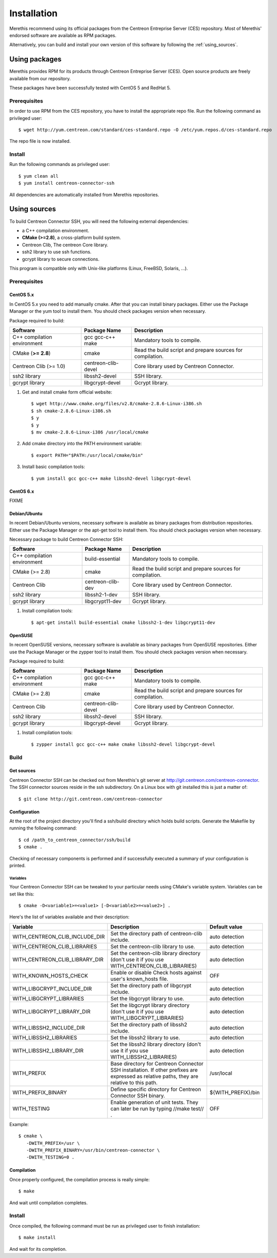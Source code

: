 ############
Installation
############

Merethis recommend using its official packages from the Centreon
Entreprise Server (CES) repository. Most of Merethis' endorsed
software are available as RPM packages.

Alternatively, you can build and install your own version of this
software by following the :ref:`using_sources`.

**************
Using packages
**************

Merethis provides RPM for its products through Centreon Entreprise
Server (CES). Open source products are freely available from our
repository.

These packages have been successfully tested with CentOS 5 and RedHat 5.

Prerequisites
=============

In order to use RPM from the CES repository, you have to install the
appropriate repo file. Run the following command as privileged user::

  $ wget http://yum.centreon.com/standard/ces-standard.repo -O /etc/yum.repos.d/ces-standard.repo

The repo file is now installed.

Install
=======

Run the following commands as privileged user::

  $ yum clean all
  $ yum install centreon-connector-ssh

All dependencies are automatically installed from Merethis repositories.

.. _using_sources:

*************
Using sources
*************

To build Centreon Connector SSH, you will need the following external
dependencies:

* a C++ compilation environment.
* **CMake (>=2.8)**, a cross-platform build system.
* Centreon Clib, The centreon Core library.
* ssh2 library to use ssh functions.
* gcrypt library to secure connections.

This program is compatible only with Unix-like platforms (Linux,
FreeBSD, Solaris, ...).

.. _prerequisites:

Prerequisites
=============

CentOS 5.x
----------

In CentOS 5.x you need to add manually cmake. After that you can
install binary packages. Either use the Package Manager or the
yum tool to install them. You should check packages version when
necessary.

Package required to build:

=========================== =================== ==========================================================
Software                     Package Name       Description
=========================== =================== ==========================================================
C++ compilation environment gcc gcc-c++ make    Mandatory tools to compile.
CMake (**>= 2.8**)          cmake               Read the build script and prepare sources for compilation.
Centreon Clib (>= 1.0)      centreon-clib-devel Core library used by Centreon Connector.
ssh2 library                libssh2-devel       SSH library.
gcrypt library              libgcrypt-devel     Gcrypt library.
=========================== =================== ==========================================================

#. Get and install cmake form official website::

    $ wget http://www.cmake.org/files/v2.8/cmake-2.8.6-Linux-i386.sh
    $ sh cmake-2.8.6-Linux-i386.sh
    $ y
    $ y
    $ mv cmake-2.8.6-Linux-i386 /usr/local/cmake

#. Add cmake directory into the PATH environment variable::

    $ export PATH="$PATH:/usr/local/cmake/bin"

#. Install basic compilation tools::

    $ yum install gcc gcc-c++ make libssh2-devel libgcrypt-devel

CentOS 6.x
----------

FIXME

Debian/Ubuntu
-------------

In recent Debian/Ubuntu versions, necessary software is available as
binary packages from distribution repositories. Either use the Package
Manager or the apt-get tool to install them. You should check packages
version when necessary.

Necessary package to build Centreon Connector SSH:

=========================== ================= ==========================================================
Software                    Package Name      Description
=========================== ================= ==========================================================
C++ compilation environment build-essential   Mandatory tools to compile.
CMake (>= 2.8)              cmake             Read the build script and prepare sources for compilation.
Centreon Clib               centreon-clib-dev Core library used by Centreon Connector.
ssh2 library                libssh2-1-dev     SSH library.
gcrypt library              libgcrypt11-dev   Gcrypt library.
=========================== ================= ==========================================================

#. Install compilation tools::

    $ apt-get install build-essential cmake libssh2-1-dev libgcrypt11-dev

OpenSUSE
--------

In recent OpenSUSE versions, necessary software is available as binary
packages from OpenSUSE repositories. Either use the Package Manager or
the zypper tool to install them. You should check packages version
when necessary.

Package required to build:

=========================== =================== ==========================================================
Software                    Package Name        Description
=========================== =================== ==========================================================
C++ compilation environment gcc gcc-c++ make    Mandatory tools to compile.
CMake (>= 2.8)              cmake               Read the build script and prepare sources for compilation.
Centreon Clib               centreon-clib-devel Core library used by Centreon Connector.
ssh2 library                libssh2-devel       SSH library.
gcrypt library              libgcrypt-devel     Gcrypt library.
=========================== =================== ==========================================================

#. Install compilation tools::

    $ zypper install gcc gcc-c++ make cmake libssh2-devel libgcrypt-devel

Build
=====

Get sources
-----------

Centreon Connector SSH can be checked out from Merethis's git
server at http://git.centreon.com/centreon-connector. The SSH
connector sources reside in the ssh subdirectory. On a Linux box
with git installed this is just a matter of::

  $ git clone http://git.centreon.com/centreon-connector

Configuration
-------------

At the root of the project directory you'll find a ssh/build directory
which holds build scripts. Generate the Makefile by running the
following command::

  $ cd /path_to_centreon_connector/ssh/build
  $ cmake .

Checking of necessary components is performed and if successfully
executed a summary of your configuration is printed.

Variables
~~~~~~~~~

Your Centreon Connector SSH can be tweaked to your particular needs
using CMake's variable system. Variables can be set like this::

  $ cmake -D<variable1>=<value1> [-D<variable2>=<value2>] .

Here's the list of variables available and their description:

============================== ========================================================================================================================================== ==================
Variable                       Description                                                                                                                                Default value
============================== ========================================================================================================================================== ==================
WITH_CENTREON_CLIB_INCLUDE_DIR Set the directory path of centreon-clib include.                                                                                           auto detection
WITH_CENTREON_CLIB_LIBRARIES   Set the centreon-clib library to use.                                                                                                      auto detection
WITH_CENTREON_CLIB_LIBRARY_DIR Set the centreon-clib library directory (don't use it if you use WITH_CENTREON_CLIB_LIBRARIES)                                             auto detection
WITH_KNOWN_HOSTS_CHECK         Enable or disable Check hosts against user's known_hosts file.                                                                             OFF
WITH_LIBGCRYPT_INCLUDE_DIR     Set the directory path of libgcrypt include.                                                                                               auto detection
WITH_LIBGCRYPT_LIBRARIES       Set the libgcrypt library to use.                                                                                                          auto detection
WITH_LIBGCRYPT_LIBRARY_DIR     Set the libgcrypt library directory (don't use it if you use WITH_LIBGCRYPT_LIBRARIES)                                                     auto detection
WITH_LIBSSH2_INCLUDE_DIR       Set the directory path of libssh2 include.                                                                                                 auto detection
WITH_LIBSSH2_LIBRARIES         Set the libssh2 library to use.                                                                                                            auto detection
WITH_LIBSSH2_LIBRARY_DIR       Set the libssh2 library directory (don't use it if you use WITH_LIBSSH2_LIBRARIES)                                                         auto detection
WITH_PREFIX                    Base directory for Centreon Connector SSH installation. If other prefixes are expressed as relative paths, they are relative to this path. /usr/local
WITH_PREFIX_BINARY             Define specific directory for Centreon Connector SSH binary.                                                                               ${WITH_PREFIX}/bin
WITH_TESTING                   Enable generation of unit tests. They can later be run by typing //make test// .                                                           OFF
============================== ========================================================================================================================================== ==================

Example::

  $ cmake \
     -DWITH_PREFIX=/usr \
     -DWITH_PREFIX_BINARY=/usr/bin/centreon-connector \
     -DWITH_TESTING=0 .

Compilation
-----------

Once properly configured, the compilation process is really simple::

  $ make

And wait until compilation completes.

Install
=======

Once compiled, the following command must be run as privileged user to
finish installation::

  $ make install

And wait for its completion.
